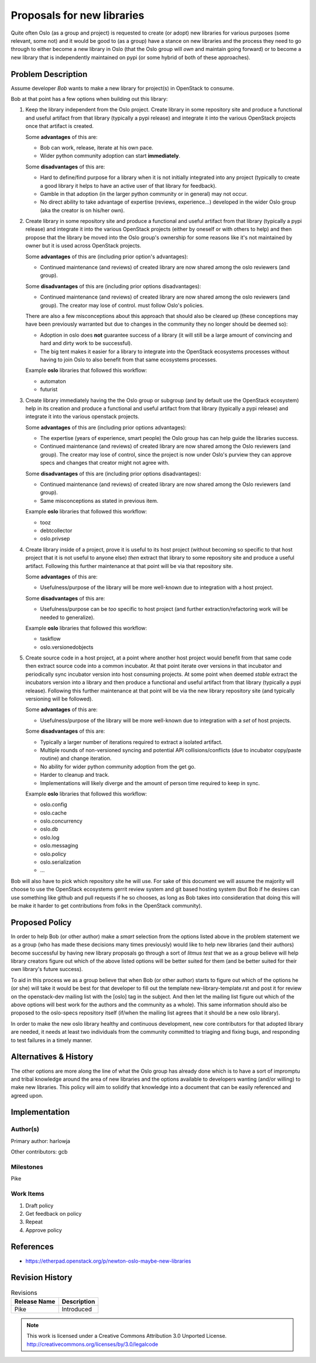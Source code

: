 =============================
 Proposals for new libraries
=============================

Quite often Oslo (as a group and project) is requested to create (or adopt)
new libraries for various purposes (some relevant, some not) and it would be
good to (as a group) have a stance on new libraries and the process they need
to go through to either become a new library in Oslo (that the Oslo group will
*own* and maintain going forward) or to become a new library that is
independently maintained on pypi (or some hybrid of both of these approaches).

Problem Description
===================

Assume developer *Bob* wants to make a new library for project(s) in
OpenStack to consume.

Bob at that point has a few options when building out this library:

#. Keep the library independent from the Oslo project. Create library in
   some repository site and produce a functional and useful artifact from
   that library (typically a pypi release) and integrate it into the various
   OpenStack projects once that artifact is created.

   Some **advantages** of this are:

   * Bob can work, release, iterate at his own pace.
   * Wider python community adoption can start **immediately**.

   Some **disadvantages** of this are:

   * Hard to define/find purpose for a library when it is not initially
     integrated into any project (typically to create a good library it
     helps to have an active user of that library for feedback).
   * Gamble in that adoption (in the larger python community or in
     general) may not occur.
   * No direct ability to take advantage of expertise (reviews, experience...)
     developed in the wider Oslo group (aka the creator is on
     his/her own).

#. Create library in some repository site and produce a functional and useful
   artifact from that library (typically a pypi release) and integrate it
   into the various OpenStack projects (either by oneself or with others
   to help) and then propose that the library be moved into the Oslo group's
   ownership for some reasons like it's not maintained by owner but it is
   used across OpenStack projects.

   Some **advantages** of this are (including prior option's advantages):

   * Continued maintenance (and reviews) of created library are now shared
     among the oslo reviewers (and group).

   Some **disadvantages** of this are (including prior options disadvantages):

   * Continued maintenance (and reviews) of created library are now shared
     among the oslo reviewers (and group). The creator may lose of control.
     must follow Oslo's policies.

   There are also a few misconceptions about this approach that should also
   be cleared up (these conceptions may have been previously warranted but
   due to changes in the community they no longer should be deemed so):

   * Adoption in oslo does **not** guarantee success of a library (it will
     still be a large amount of convincing and hard and dirty work to
     be successful).
   * The big tent makes it easier for a library to integrate into the
     OpenStack ecosystems processes without having to join Oslo to also
     benefit from that same ecosystems processes.

   Example **oslo** libraries that followed this workflow:

   * automaton
   * futurist

#. Create library immediately having the the Oslo group or subgroup (and by
   default use the OpenStack ecosystem) help in its creation and produce a
   functional and useful artifact from that library (typically a pypi
   release) and integrate it into the various openstack projects.

   Some **advantages** of this are (including prior options advantages):

   * The expertise (years of experience, smart people) the Oslo group has
     can help guide the libraries success.
   * Continued maintenance (and reviews) of created library are now shared
     among the Oslo reviewers (and group). The creator may lose of control,
     since the project is now under Oslo's purview they can approve specs
     and changes that creator might not agree with.

   Some **disadvantages** of this are (including prior options disadvantages):

   * Continued maintenance (and reviews) of created library are now shared
     among the Oslo reviewers (and group).
   * Same misconceptions as stated in previous item.

   Example **oslo** libraries that followed this workflow:

   * tooz
   * debtcollector
   * oslo.privsep

#. Create library inside of a project, prove it is useful to its host
   project (without becoming so specific to that host project that it is not
   useful to anyone else) *then* extract that library to some repository site
   and produce a useful artifact. Following this further maintenance at that
   point will be via that repository site.

   Some **advantages** of this are:

   * Usefulness/purpose of the library will be more well-known due to
     integration with a host project.

   Some **disadvantages** of this are:

   * Usefulness/purpose can be *too* specific to host project (and
     further extraction/refactoring work will be needed to generalize).

   Example **oslo** libraries that followed this workflow:

   * taskflow
   * oslo.versionedobjects

#. Create source code in a host project, at a point where another host
   project would benefit from that same code then extract source code into
   a common incubator. At that point iterate over versions in that incubator
   and periodically sync incubator version into host consuming projects.
   At some point when deemed *stable* extract the incubators version into
   a library and then produce a functional and useful artifact from that
   library (typically a pypi release). Following this further maintenance at
   that point will be via the new library repository site (and typically
   versioning will be followed).

   Some **advantages** of this are:

   * Usefulness/purpose of the library will be more well-known due to
     integration with a *set* of host projects.

   Some **disadvantages** of this are:

   * Typically a larger number of iterations required to extract a
     isolated artifact.
   * Multiple rounds of non-versioned syncing and potential
     API collisions/conflicts (due to incubator copy/paste routine) and
     change iteration.
   * No ability for wider python community adoption from the get go.
   * Harder to cleanup and track.
   * Implementations will likely diverge and the amount of person time
     required to keep in sync.

   Example **oslo** libraries that followed this workflow:

   * oslo.config
   * oslo.cache
   * oslo.concurrency
   * oslo.db
   * oslo.log
   * oslo.messaging
   * oslo.policy
   * oslo.serialization
   * ...


Bob will also have to pick which repository site he will use. For sake
of this document we will assume the majority will choose to use the OpenStack
ecosystems gerrit review system and git based hosting system (but Bob if
he desires can use something like github and pull requests if
he so chooses, as long as Bob takes into consideration that doing this
will be make it harder to get contributions from folks in the OpenStack
community).

Proposed Policy
===============

In order to help Bob (or other author) make a *smart* selection from the
options listed above in the problem statement we as a group (who has
made these decisions many times previously) would like to
help new libraries (and their authors) become successful by having
new library proposals go through a sort of *litmus test* that we as a group
believe will help library creators figure out which of the above listed
options will be better suited for them (and be better suited for their own
library's future success).

To aid in this process we as a group believe that when Bob (or other author)
starts to figure out which of the options he (or she) will take it would
be best for that developer to fill out the template new-library-template.rst
and post it for review on the openstack-dev mailing list with the [oslo] tag
in the subject. And then let the mailing list figure out which of the above
options will best work for the authors and the community as a whole). This
same information should also be proposed to the oslo-specs repository itself
(if/when the mailing list agrees that it should be a new oslo library).

In order to make the new oslo library healthy and continuous development,
new core contributors for that adopted library are needed, it needs at least
two individuals from the community committed to triaging and fixing bugs, and
responding to test failures in a timely manner.

Alternatives & History
======================

The other options are more along the line of what the Oslo group has
already done which is to have a sort of impromptu and tribal knowledge
around the area of new libraries and the options available to developers
wanting (and/or willing) to make new libraries. This policy will aim to
solidify that knowledge into a document that can be easily referenced and
agreed upon.

Implementation
==============

Author(s)
---------

Primary author: harlowja

Other contributors: gcb

Milestones
----------

Pike

Work Items
----------

#. Draft policy
#. Get feedback on policy
#. Repeat
#. Approve policy

References
==========

* https://etherpad.openstack.org/p/newton-oslo-maybe-new-libraries

Revision History
================

.. list-table:: Revisions
   :header-rows: 1

   * - Release Name
     - Description
   * - Pike
     - Introduced

.. note::

  This work is licensed under a Creative Commons Attribution 3.0
  Unported License.
  http://creativecommons.org/licenses/by/3.0/legalcode
